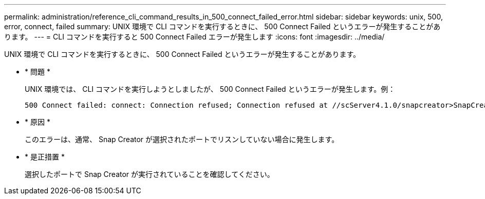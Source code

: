 ---
permalink: administration/reference_cli_command_results_in_500_connect_failed_error.html 
sidebar: sidebar 
keywords: unix, 500, error, connect, failed 
summary: UNIX 環境で CLI コマンドを実行するときに、 500 Connect Failed というエラーが発生することがあります。 
---
= CLI コマンドを実行すると 500 Connect Failed エラーが発生します
:icons: font
:imagesdir: ../media/


[role="lead"]
UNIX 環境で CLI コマンドを実行するときに、 500 Connect Failed というエラーが発生することがあります。

* * 問題 *
+
UNIX 環境では、 CLI コマンドを実行しようとしましたが、 500 Connect Failed というエラーが発生します。例：

+
[listing]
----
500 Connect failed: connect: Connection refused; Connection refused at //scServer4.1.0/snapcreator>SnapCreator/Service/Engine.pm line 152
----
* * 原因 *
+
このエラーは、通常、 Snap Creator が選択されたポートでリスンしていない場合に発生します。

* * 是正措置 *
+
選択したポートで Snap Creator が実行されていることを確認してください。


